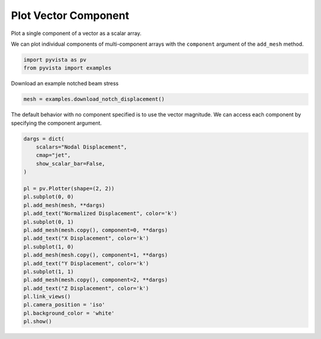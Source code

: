 
.. DO NOT EDIT.
.. THIS FILE WAS AUTOMATICALLY GENERATED BY SPHINX-GALLERY.
.. TO MAKE CHANGES, EDIT THE SOURCE PYTHON FILE:
.. "examples/02-plot/vector-component.py"
.. LINE NUMBERS ARE GIVEN BELOW.

.. only:: html

    .. note::
        :class: sphx-glr-download-link-note

        Click :ref:`here <sphx_glr_download_examples_02-plot_vector-component.py>`
        to download the full example code

.. rst-class:: sphx-glr-example-title

.. _sphx_glr_examples_02-plot_vector-component.py:


Plot Vector Component
~~~~~~~~~~~~~~~~~~~~~

Plot a single component of a vector as a scalar array.

We can plot individual components of multi-component arrays with the
``component`` argument  of the ``add_mesh`` method.

.. GENERATED FROM PYTHON SOURCE LINES 10-14

.. code-block:: default


    import pyvista as pv
    from pyvista import examples








.. GENERATED FROM PYTHON SOURCE LINES 15-16

Download an example notched beam stress

.. GENERATED FROM PYTHON SOURCE LINES 16-19

.. code-block:: default

    mesh = examples.download_notch_displacement()









.. GENERATED FROM PYTHON SOURCE LINES 20-23

The default behavior with no component specified is to use the
vector magnitude. We can access each component by specifying the
component argument.

.. GENERATED FROM PYTHON SOURCE LINES 23-47

.. code-block:: default


    dargs = dict(
        scalars="Nodal Displacement",
        cmap="jet",
        show_scalar_bar=False,
    )

    pl = pv.Plotter(shape=(2, 2))
    pl.subplot(0, 0)
    pl.add_mesh(mesh, **dargs)
    pl.add_text("Normalized Displacement", color='k')
    pl.subplot(0, 1)
    pl.add_mesh(mesh.copy(), component=0, **dargs)
    pl.add_text("X Displacement", color='k')
    pl.subplot(1, 0)
    pl.add_mesh(mesh.copy(), component=1, **dargs)
    pl.add_text("Y Displacement", color='k')
    pl.subplot(1, 1)
    pl.add_mesh(mesh.copy(), component=2, **dargs)
    pl.add_text("Z Displacement", color='k')
    pl.link_views()
    pl.camera_position = 'iso'
    pl.background_color = 'white'
    pl.show()



.. image-sg:: /examples/02-plot/images/sphx_glr_vector-component_001.png
   :alt: vector component
   :srcset: /examples/02-plot/images/sphx_glr_vector-component_001.png
   :class: sphx-glr-single-img






.. rst-class:: sphx-glr-timing

   **Total running time of the script:** ( 0 minutes  1.290 seconds)


.. _sphx_glr_download_examples_02-plot_vector-component.py:


.. only :: html

 .. container:: sphx-glr-footer
    :class: sphx-glr-footer-example



  .. container:: sphx-glr-download sphx-glr-download-python

     :download:`Download Python source code: vector-component.py <vector-component.py>`



  .. container:: sphx-glr-download sphx-glr-download-jupyter

     :download:`Download Jupyter notebook: vector-component.ipynb <vector-component.ipynb>`


.. only:: html

 .. rst-class:: sphx-glr-signature

    `Gallery generated by Sphinx-Gallery <https://sphinx-gallery.github.io>`_
